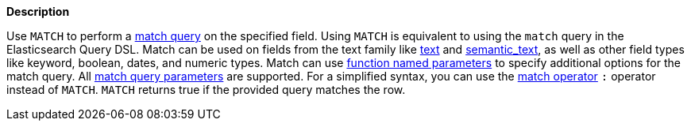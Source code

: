 // This is generated by ESQL's AbstractFunctionTestCase. Do no edit it. See ../README.md for how to regenerate it.

*Description*

Use `MATCH` to perform a <<query-dsl-match-query,match query>> on the specified field. Using `MATCH` is equivalent to using the `match` query in the Elasticsearch Query DSL.  Match can be used on fields from the text family like <<text, text>> and <<semantic-text, semantic_text>>, as well as other field types like keyword, boolean, dates, and numeric types.  Match can use <<esql-function-named-params,function named parameters>> to specify additional options for the match query. All <<match-field-params,match query parameters>> are supported.  For a simplified syntax, you can use the <<esql-search-operators,match operator>> `:` operator instead of `MATCH`.  `MATCH` returns true if the provided query matches the row.
